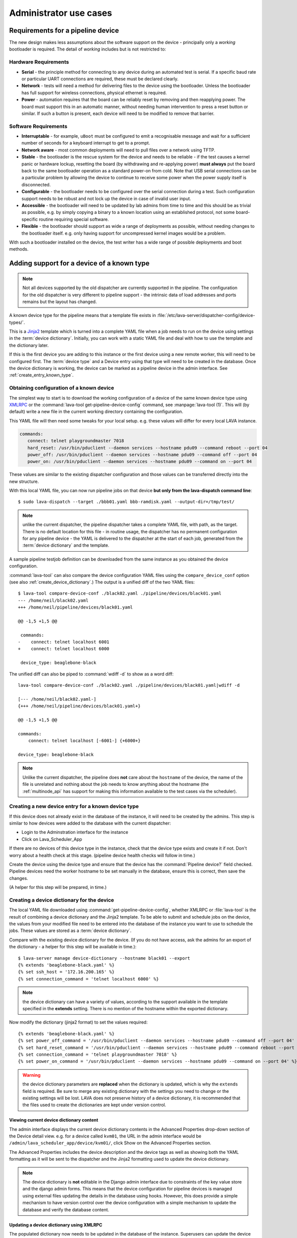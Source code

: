 Administrator use cases
#######################

.. index:: pipeline device requirements

.. _pipeline_device_requirements:

Requirements for a pipeline device
**********************************

The new design makes less assumptions about the software support on the
device - principally only a *working* bootloader is required. The detail
of *working* includes but is not restricted to:

Hardware Requirements
=====================

* **Serial** - the principle method for connecting to any device during
  an automated test is serial. If a specific baud rate or particular
  UART connections are required, these must be declared clearly.
* **Network** - tests will need a method for delivering files to the
  device using the bootloader. Unless the bootloader has full support
  for wireless connections, physical ethernet is required.
* **Power** - automation requires that the board can be reliably reset
  by removing and then reapplying power. The board must support this in
  an automatic manner, without needing human intervention to press a
  reset button or similar. If such a button is present, each device will
  need to be modified to remove that barrier.

Software Requirements
=====================

* **Interruptable** - for example, ``uBoot`` must be configured to emit
  a recognisable message and wait for a sufficient number of seconds for
  a keyboard interrupt to get to a prompt.
* **Network aware** - most common deployments will need to pull files
  over a network using TFTP.
* **Stable** - the bootloader is the rescue system for the device and
  needs to be reliable - if the test causes a kernel panic or hardware
  lockup, resetting the board (by withdrawing and re-applying power)
  **must always** put the board back to the same bootloader operation
  as a standard power-on from cold. Note that USB serial connections
  can be a particular problem by allowing the device to continue to
  receive some power when the power supply itself is disconnected.
* **Configurable** - the bootloader needs to be configured over the
  serial connection during a test. Such configuration support needs to
  be robust and not lock up the device in case of invalid user input.
* **Accessible** - the bootloader will need to be updated by lab admins
  from time to time and this should be as trivial as possible, e.g. by
  simply copying a binary to a known location using an established
  protocol, not some board-specific routine requiring special software.
* **Flexible** - the bootloader should support as wide a range of
  deployments as possible, without needing changes to the bootloader
  itself. e.g. only having support for uncompressed kernel images would
  be a problem.

With such a bootloader installed on the device, the test writer has a
wide range of possible deployments and boot methods.

.. index:: pipeline support for devices of known type

.. _adding_known_device:

Adding support for a device of a known type
*******************************************

.. note:: Not all devices supported by the old dispatcher are currently
   supported in the pipeline. The configuration for the old dispatcher
   is very different to pipeline support - the intrinsic data of load
   addresses and ports remains but the layout has changed.

A known device type for the pipeline means that a template file exists in
:file:`/etc/lava-server/dispatcher-config/device-types/`.

This is a `Jinja2`_ template which is turned into a complete YAML file
when a job needs to run on the device using settings in the
:term:`device dictionary`. Initially, you can work with a
static YAML file and deal with how to use the template and the
dictionary later.

If this is the first device you are adding to this instance or the
first device using a new remote worker, this will need to be configured
first. The :term:`device type` and a Device entry using that type will
need to be created in the database. Once the device dictionary is
working, the device can be marked as a pipeline device in the admin
interface. See :ref:`create_entry_known_type`.

.. _Jinja2: http://jinja.pocoo.org/docs/dev/

.. _obtain_known_device_config:

Obtaining configuration of a known device
=========================================

The simplest way to start is to download the working configuration of
a device of the same known device type using
`XMLRPC <https://staging.validation.linaro.org/api/help/#scheduler.get_pipeline_device_config>`_
or the :command:`lava-tool get-pipeline-device-config` command,
see :manpage:`lava-tool (1)`. This will (by default) write a new file
in the current working directory containing the configuration.

This YAML file will then need some tweaks for your local setup. e.g.
these values will differ for every local LAVA instance.

.. code-block:: yaml

 commands:
    connect: telnet playgroundmaster 7018
    hard_reset: /usr/bin/pduclient --daemon services --hostname pdu09 --command reboot --port 04
    power_off: /usr/bin/pduclient --daemon services --hostname pdu09 --command off --port 04
    power_on: /usr/bin/pduclient --daemon services --hostname pdu09 --command on --port 04

These values are similar to the existing dispatcher configuration and
those values can be transferred directly into the new structure.

With this local YAML file, you can now run pipeline jobs on that device
**but only from the lava-dispatch command line**::

 $ sudo lava-dispatch --target ./bbb01.yaml bbb-ramdisk.yaml --output-dir=/tmp/test/

.. note:: unlike the current dispatcher, the pipeline dispatcher takes
   a complete YAML file, with path, as the target. There is no default
   location for this file - in routine usage, the dispatcher has no
   permanent configuration for any pipeline device - the YAML is delivered
   to the dispatcher at the start of each job, generated from the
   :term:`device dictionary` and the template.

A sample pipeline testjob definition can be downloaded from the same
instance as you obtained the device configuration.

:command:`lava-tool` can also compare the device configuration YAML
files using the ``compare_device_conf`` option (see also
:ref:`create_device_dictionary`.) The output is a unified diff of
the two YAML files::

 $ lava-tool compare-device-conf ./black02.yaml ./pipeline/devices/black01.yaml
 --- /home/neil/black02.yaml
 +++ /home/neil/pipeline/devices/black01.yaml

 @@ -1,5 +1,5 @@

  commands:
 -    connect: telnet localhost 6001
 +    connect: telnet localhost 6000

  device_type: beaglebone-black


The unified diff can also be piped to :command:`wdiff -d` to show
as a word diff::

 lava-tool compare-device-conf ./black02.yaml ./pipeline/devices/black01.yaml|wdiff -d

 [--- /home/neil/black02.yaml-]
 {+++ /home/neil/pipeline/devices/black01.yaml+}

 @@ -1,5 +1,5 @@

 commands:
     connect: telnet localhost [-6001-] {+6000+}

 device_type: beaglebone-black

.. note:: Unlike the current dispatcher, the pipeline does **not** care
   about the ``hostname`` of the device, the name of the file is unrelated
   and nothing about the job needs to know anything about the hostname
   (the :ref:`multinode_api` has support for making this information
   available to the test cases via the scheduler).

.. _create_entry_known_type:

Creating a new device entry for a known device type
===================================================

If this device does not already exist in the database of the instance,
it will need to be created by the admins. This step is similar to
how devices were added to the database with the current dispatcher:

* Login to the Adminstration interface for the instance
* Click on Lava_Scheduler_App

If there are no devices of this device type in the instance, check that
the device type exists and create it if not. Don't worry about a health
check at this stage. (pipeline device health checks will follow in time.)

Create the device using the device type and ensure that the device has
the :command:`Pipeline device?` field checked. Pipeline devices need the
worker hostname to be set manually in the database, ensure this is
correct, then save the changes.

(A helper for this step will be prepared, in time.)

.. _create_device_dictionary:

Creating a device dictionary for the device
===========================================

The local YAML file downloaded using :command:`get-pipeline-device-config`,
whether XMLRPC or :file:`lava-tool` is the result of combining a device
dictionary and the Jinja2 template. To be able to submit and schedule jobs
on the device, the values from your modified file need to be entered into
the database of the instance you want to use to schedule the jobs. These
values are stored as a :term:`device dictionary`.

Compare with the existing device dictionary for the device. (If you do
not have access, ask the admins for an export of the dictionary - a helper
for this step will be available in time.)::

 $ lava-server manage device-dictionary --hostname black01 --export
 {% extends 'beaglebone-black.yaml' %}
 {% set ssh_host = '172.16.200.165' %}
 {% set connection_command = 'telnet localhost 6000' %}

.. note:: the device dictionary can have a variety of values, according
   to the support available in the template specified in the **extends**
   setting. There is no mention of the hostname within the exported
   dictionary.

Now modify the dictionary (jinja2 format) to set the values required::

 {% extends 'beaglebone-black.yaml' %}
 {% set power_off_command = '/usr/bin/pduclient --daemon services --hostname pdu09 --command off --port 04' %}
 {% set hard_reset_command = '/usr/bin/pduclient --daemon services --hostname pdu09 --command reboot --port 04' %}
 {% set connection_command = 'telnet playgroundmaster 7018' %}
 {% set power_on_command = '/usr/bin/pduclient --daemon services --hostname pdu09 --command on --port 04' %}

.. warning:: the device dictionary parameters are **replaced** when the
   dictionary is updated, which is why the ``extends`` field is required.
   Be sure to merge any existing dictionary with the settings you need to
   change or the existing settings will be lost. LAVA does not preserve history
   of a device dictionary, it is recommended that the files used to create the
   dictionaries are kept under version control.

.. _viewing_device_dictionary_content:

Viewing current device dictionary content
-----------------------------------------

The admin interface displays the current device dictionary contents
in the Advanced Properties drop-down section of the Device detail view.
e.g. for a device called ``kvm01``, the URL in the admin interface would be
``/admin/lava_scheduler_app/device/kvm01/``, click Show on the Advanced
Properties section.

The Advanced Properties includes the device description and the device tags
as well as showing both the YAML formatting as it will be sent
to the dispatcher and the Jinja2 formatting used to update the device
dictionary.

.. note:: The device dictionary is **not** editable in the Django admin
   interface due to constraints of the key value store and the django
   admin forms. This means that the device configuration for pipeline
   devices is managed using external files updating the details in the
   database using hooks. However, this does provide a simple mechanism
   to have version control over the device configuration with a simple
   mechanism to update the database and verify the database content.

.. _updating_device_dictionary_using_xmlrpc:

Updating a device dictionary using XMLRPC
-----------------------------------------

The populated dictionary now needs to be updated in the database
of the instance. Superusers can update the device dictionary over
XMLPRC or developers can use :ref:`developer_access_to_django_shell`
to update the dictionary on the command line.

.. note:: Newer version of :ref:`lava_tool <lava_tool>` (>= 0.14) support
   the ``import-device-dictionary`` and ``export-device-dictionary``
   functions.

Superusers can use ``import_device_dictionary`` to update a Jinja2 string
for a specified Device hostname (the Device must already exist in the
database - see :ref:`adding_known_devices`).

If the dictionary did not exist for this hostname, it will be created.
You should see output::

 Adding new device dictionary for black01

The dictionary is then updated. If the file is valid, you should see output::

 Device dictionary updated for black01

Superusers can also export the existing jinja2 device information using
``export_device_dictionary`` for a known device hostname. This output
can then be edited and imported to update the device dictionary
information.

Updating a device dictionary on the command line
-------------------------------------------------

::

 $ lava-server manage device-dictionary --hostname black01 --import black01.txt

If the dictionary did not exist for this hostname, you should see output::

 Adding new device dictionary for black01

If the dictionary does exist and the file is valid, you should see output::

 Device dictionary updated for black01

.. note:: The file itself has no particular need for an extension,
   :file:`.txt`, :file:`.jinja2`, :file:`.conf` and :file:`.yaml` are
   common, depending on your preferred editor / syntax / highlighting
   configuration.
